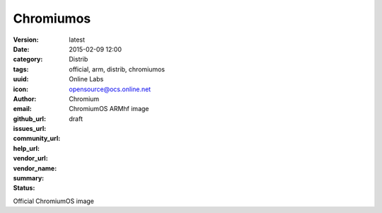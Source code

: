 Chromiumos
##########

:version: latest
:date: 2015-02-09 12:00
:category: Distrib
:tags: official, arm, distrib, chromiumos
:uuid:
:icon:
:author: Online Labs
:email: opensource@ocs.online.net
:github_url:
:issues_url:
:community_url:
:help_url:
:vendor_url:
:vendor_name: Chromium
:summary: ChromiumOS ARMhf image
:status: draft

Official ChromiumOS image
